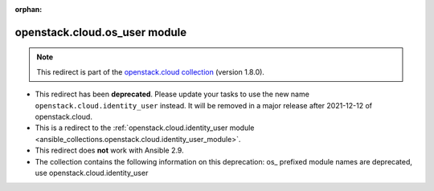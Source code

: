 
.. Document meta

:orphan:

.. Anchors

.. _ansible_collections.openstack.cloud.os_user_module:

.. Title

openstack.cloud.os_user module
++++++++++++++++++++++++++++++

.. Collection note

.. note::
    This redirect is part of the `openstack.cloud collection <https://galaxy.ansible.com/openstack/cloud>`_ (version 1.8.0).


- This redirect has been **deprecated**. Please update your tasks to use the new name ``openstack.cloud.identity_user`` instead.
  It will be removed in a major release after 2021-12-12 of openstack.cloud.
- This is a redirect to the :ref:`openstack.cloud.identity_user module <ansible_collections.openstack.cloud.identity_user_module>`.
- This redirect does **not** work with Ansible 2.9.
- The collection contains the following information on this deprecation: os_ prefixed module names are deprecated, use openstack.cloud.identity_user
